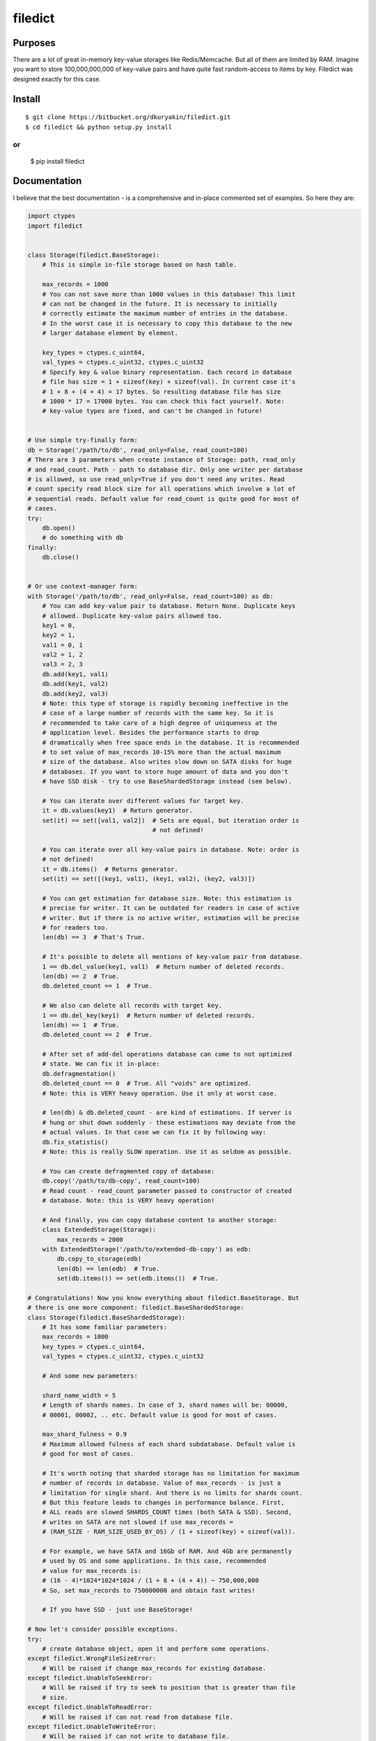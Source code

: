 filedict
========


Purposes
--------

There are a lot of great in-memory key-value storages like Redis/Memcache. But
all of them are limited by RAM. Imagine you want to store 100,000,000,000 of
key-value pairs and have quite fast random-access to items by key. Filedict
was designed exactly for this case.


Install
-------
::

    $ git clone https://bitbucket.org/dkuryakin/filedict.git
    $ cd filedict && python setup.py install


or
::

    $ pip install filedict


Documentation
-------------

I believe that the best documentation - is a comprehensive and in-place
commented set of examples. So here they are:

.. code-block:: python

    import ctypes
    import filedict


    class Storage(filedict.BaseStorage):
        # This is simple in-file storage based on hash table.

        max_records = 1000
        # You can not save more than 1000 values in this database! This limit
        # can not be changed in the future. It is necessary to initially
        # correctly estimate the maximum number of entries in the database.
        # In the worst case it is necessary to copy this database to the new
        # larger database element by element.

        key_types = ctypes.c_uint64,
        val_types = ctypes.c_uint32, ctypes.c_uint32
        # Specify key & value binary representation. Each record in database
        # file has size = 1 + sizeof(key) + sizeof(val). In current case it's
        # 1 + 8 + (4 + 4) = 17 bytes. So resulting database file has size
        # 1000 * 17 = 17000 bytes. You can check this fact yourself. Note:
        # key-value types are fixed, and can't be changed in future!


    # Use simple try-finally form:
    db = Storage('/path/to/db', read_only=False, read_count=100)
    # There are 3 parameters when create instance of Storage: path, read_only
    # and read_count. Path - path to database dir. Only one writer per database
    # is allowed, so use read_only=True if you don't need any writes. Read
    # count specify read block size for all operations which involve a lot of
    # sequential reads. Default value for read_count is quite good for most of
    # cases.
    try:
        db.open()
        # do something with db
    finally:
        db.close()


    # Or use context-manager form:
    with Storage('/path/to/db', read_only=False, read_count=100) as db:
        # You can add key-value pair to database. Return None. Duplicate keys
        # allowed. Duplicate key-value pairs allowed too.
        key1 = 0,
        key2 = 1,
        val1 = 0, 1
        val2 = 1, 2
        val3 = 2, 3
        db.add(key1, val1)
        db.add(key1, val2)
        db.add(key2, val3)
        # Note: this type of storage is rapidly becoming ineffective in the
        # case of a large number of records with the same key. So it is
        # recommended to take care of a high degree of uniqueness at the
        # application level. Besides the performance starts to drop
        # dramatically when free space ends in the database. It is recommended
        # to set value of max_records 10-15% more than the actual maximum
        # size of the database. Also writes slow down on SATA disks for huge
        # databases. If you want to store huge amount of data and you don't
        # have SSD disk - try to use BaseShardedStorage instead (see below).

        # You can iterate over different values for target key.
        it = db.values(key1)  # Return generator.
        set(it) == set([val1, val2])  # Sets are equal, but iteration order is
                                      # not defined!

        # You can iterate over all key-value pairs in database. Note: order is
        # not defined!
        it = db.items()  # Returns generator.
        set(it) == set([(key1, val1), (key1, val2), (key2, val3)])

        # You can get estimation for database size. Note: this estimation is
        # precise for writer. It can be outdated for readers in case of active
        # writer. But if there is no active writer, estimation will be precise
        # for readers too.
        len(db) == 3  # That's True.

        # It's possible to delete all mentions of key-value pair from database.
        1 == db.del_value(key1, val1)  # Return number of deleted records.
        len(db) == 2  # True.
        db.deleted_count == 1  # True.

        # We also can delete all records with target key.
        1 == db.del_key(key1)  # Return number of deleted records.
        len(db) == 1  # True.
        db.deleted_count == 2  # True.

        # After set of add-del operations database can come to not optimized
        # state. We can fix it in-place:
        db.defragmentation()
        db.deleted_count == 0  # True. All "voids" are optimized.
        # Note: this is VERY heavy operation. Use it only at worst case.

        # len(db) & db.deleted_count - are kind of estimations. If server is
        # hung or shut down suddenly - these estimations may deviate from the
        # actual values. In that case we can fix it by following way:
        db.fix_statistis()
        # Note: this is really SLOW operation. Use it as seldom as possible.

        # You can create defragmented copy of database:
        db.copy('/path/to/db-copy', read_count=100)
        # Read count - read_count parameter passed to constructor of created
        # database. Note: this is VERY heavy operation!

        # And finally, you can copy database content to another storage:
        class ExtendedStorage(Storage):
            max_records = 2000
        with ExtendedStorage('/path/to/extended-db-copy') as edb:
            db.copy_to_storage(edb)
            len(db) == len(edb)  # True.
            set(db.items()) == set(edb.items())  # True.

    # Congratulations! Now you know everything about filedict.BaseStorage. But
    # there is one more component: filedict.BaseShardedStorage:
    class Storage(filedict.BaseShardedStorage):
        # It has some familiar parameters:
        max_records = 1000
        key_types = ctypes.c_uint64,
        val_types = ctypes.c_uint32, ctypes.c_uint32

        # And some new parameters:

        shard_name_width = 5
        # Length of shards names. In case of 3, shard names will be: 00000,
        # 00001, 00002, .. etc. Default value is good for most of cases.

        max_shard_fulness = 0.9
        # Maximum allowed fulness of each shard subdatabase. Default value is
        # good for most of cases.

        # It's worth noting that sharded storage has no limitation for maximum
        # number of records in database. Value of max_records - is just a
        # limitation for single shard. And there is no limits for shards count.
        # But this feature leads to changes in performance balance. First,
        # ALL reads are slowed SHARDS_COUNT times (both SATA & SSD). Second,
        # writes on SATA are not slowed if use max_records =
        # (RAM_SIZE - RAM_SIZE_USED_BY_OS) / (1 + sizeof(key) + sizeof(val)).

        # For example, we have SATA and 16Gb of RAM. And 4Gb are permanently
        # used by OS and some applications. In this case, recommended
        # value for max_records is:
        # (16 - 4)*1024*1024*1024 / (1 + 8 + (4 + 4)) ~ 750,000,000
        # So, set max_records to 750000000 and obtain fast writes!

        # If you have SSD - just use BaseStorage!

    # Now let's consider possible exceptions.
    try:
        # create database object, open it and perform some operations.
    except filedict.WrongFileSizeError:
        # Will be raised if change max_records for existing database.
    except filedict.UnableToSeekError:
        # Will be raised if try to seek to position that is greater than file
        # size.
    except filedict.UnableToReadError:
        # Will be raised if can not read from database file.
    except filedict.UnableToWriteError:
        # Will be raised if can not write to database file.
    except filedict.UnableToWriteRawError:
        # Will be raised if can not write raw data to database file.
    except filedict.RequiredAttrNotExistsError:
        # Will be raised if some of required params are not specified (for
        # example max_records).
    except filedict.WriteInReadOnlyModeError:
        # Will be raised if try to perform write operation for read-only opened
        # database.
    except filedict.StorageIsFullError:
        # Will be raised if try to add item in full database.
    except filedict.CopyAlreadyExistsError:
        # Will be raised if try to copy database to path that already exists.
    except filedict.NotOpenedError:
        # Will be raised if try to perform some operation on database that was
        # not opened.

    # Note:
    # StorageFileError - is base class for WrongFileSizeError,
    # UnableToSeekError, UnableToReadError, UnableToWriteError,
    # UnableToWriteRawError.
    # BaseStorageError - base class for RequiredAttrNotExistsError,
    # WriteInReadOnlyModeError, StorageIsFullError, CopyAlreadyExistsError,
    # NotOpenedError


Limitations
-----------

At the moment only python2.7 & Linux are supported. It will be extended for
supporting python3, OS X, FreeBSD, Windows in releases.

Tests
-----

Very simple, just run:
::

    $ git clone https://bitbucket.org/dkuryakin/filedict.git
    $ cd filedict && python setup.py test

Changelog
---------

v0.0.2
 - Fix setup.py.

v0.0.1
 - Initial implementation of filedict.
 - Only python2.
 - Only linux.

License
-------

::

    This is free and unencumbered software released into the public domain.

    Anyone is free to copy, modify, publish, use, compile, sell, or
    distribute this software, either in source code form or as a compiled
    binary, for any purpose, commercial or non-commercial, and by any
    means.

    In jurisdictions that recognize copyright laws, the author or authors
    of this software dedicate any and all copyright interest in the
    software to the public domain. We make this dedication for the benefit
    of the public at large and to the detriment of our heirs and
    successors. We intend this dedication to be an overt act of
    relinquishment in perpetuity of all present and future rights to this
    software under copyright law.

    THE SOFTWARE IS PROVIDED "AS IS", WITHOUT WARRANTY OF ANY KIND,
    EXPRESS OR IMPLIED, INCLUDING BUT NOT LIMITED TO THE WARRANTIES OF
    MERCHANTABILITY, FITNESS FOR A PARTICULAR PURPOSE AND NONINFRINGEMENT.
    IN NO EVENT SHALL THE AUTHORS BE LIABLE FOR ANY CLAIM, DAMAGES OR
    OTHER LIABILITY, WHETHER IN AN ACTION OF CONTRACT, TORT OR OTHERWISE,
    ARISING FROM, OUT OF OR IN CONNECTION WITH THE SOFTWARE OR THE USE OR
    OTHER DEALINGS IN THE SOFTWARE.

    For more information, please refer to <http://unlicense.org/>

